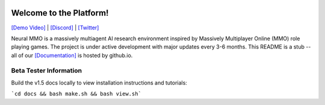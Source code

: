 
.. |icon| image:: docs/source/resource/icon/icon_pixel.png

.. figure:: docs/source/resource/image/splash.png

|icon| Welcome to the Platform!
###############################

`[Demo Video] <https://youtu.be/y_f77u9vlLQ>`_ | `[Discord] <https://discord.gg/BkMmFUC>`_ | `[Twitter] <https://twitter.com/jsuarez5341>`_

Neural MMO is a massively multiagent AI research environment inspired by Massively Multiplayer Online (MMO) role playing games. The project is under active development with major updates every 3-6 months. This README is a stub -- all of our `[Documentation] <https://jsuarez5341.github.io>`_ is hosted by github.io.

Beta Tester Information
***********************

Build the v1.5 docs locally to view installation instructions and tutorials:

```cd docs && bash make.sh && bash view.sh```
